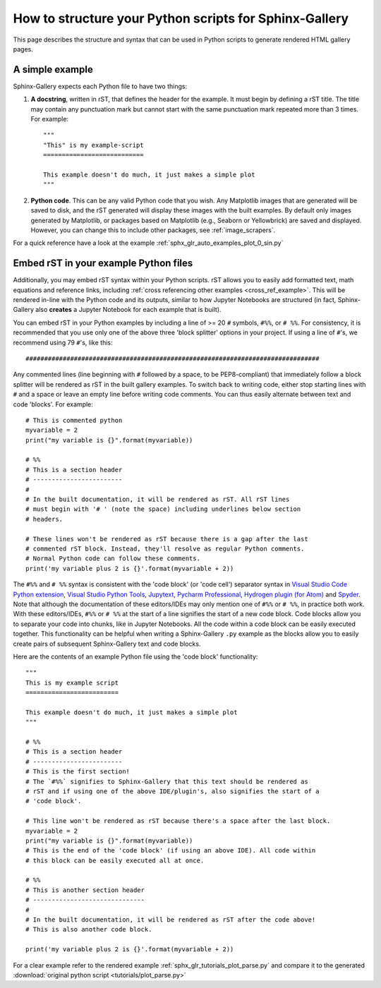 .. _python_script_syntax:

=======================================================
How to structure your Python scripts for Sphinx-Gallery
=======================================================

This page describes the structure and syntax that can be used in Python scripts
to generate rendered HTML gallery pages.

A simple example
================

Sphinx-Gallery expects each Python file to have two things:

1. **A docstring**, written in rST, that defines the
   header for the example. It must begin by defining a rST title. The title
   may contain any punctuation mark but cannot start with the same punctuation
   mark repeated more than 3 times. For example::

    """
    "This" is my example-script
    ===========================

    This example doesn't do much, it just makes a simple plot
    """
2. **Python code**. This can be any valid Python code that you wish. Any
   Matplotlib images that are generated will be saved to disk, and
   the rST generated will display these images with the built examples. By
   default only images generated by Matplotlib, or packages based on Matplotlib
   (e.g., Seaborn or Yellowbrick) are saved and displayed. However, you can
   change this to include other packages, see :ref:`image_scrapers`.

For a quick reference have a look at the example
:ref:`sphx_glr_auto_examples_plot_0_sin.py`

.. _embedding_rst:

Embed rST in your example Python files
======================================

Additionally, you may embed rST syntax within your Python scripts. rST
allows you to easily add formatted text, math equations and reference links,
including :ref:`cross referencing other examples <cross_ref_example>`. This
will be rendered in-line with the Python code and its outputs, similar to how
Jupyter Notebooks are structured (in fact, Sphinx-Gallery also **creates** a
Jupyter Notebook for each example that is built).

You can embed rST in your Python examples by including a line of >= 20 ``#``
symbols, ``#%%``, or ``# %%``. For consistency, it is recommended that you use
only one of the above three 'block splitter' options in your project. If using
a line of ``#``'s, we recommend using 79 ``#``'s, like this::

  ###############################################################################

Any commented lines (line beginning with ``#`` followed by a space, to
be PEP8-compliant) that immediately follow a block splitter will be rendered as
rST in the built gallery examples. To switch back to writing code, either
stop starting lines with ``#`` and a space or leave an empty line before writing
code comments. You can thus easily alternate between text and code 'blocks'.
For example::

  # This is commented python
  myvariable = 2
  print("my variable is {}".format(myvariable))

  # %%
  # This is a section header
  # ------------------------
  #
  # In the built documentation, it will be rendered as rST. All rST lines
  # must begin with '# ' (note the space) including underlines below section
  # headers.

  # These lines won't be rendered as rST because there is a gap after the last
  # commented rST block. Instead, they'll resolve as regular Python comments.
  # Normal Python code can follow these comments.
  print('my variable plus 2 is {}'.format(myvariable + 2))

The ``#%%`` and ``# %%`` syntax is consistent with the 'code block' (or
'code cell') separator syntax in `Visual Studio Code Python extension
<https://code.visualstudio.com/docs/python/jupyter-support-py#_jupyter-code-cells>`_,
`Visual Studio Python Tools
<https://docs.microsoft.com/en-us/visualstudio/python/python-interactive-repl-in-visual-studio?view=vs-2019#work-with-code-cells>`_,
`Jupytext
<https://jupytext.readthedocs.io/en/latest/formats.html#the-percent-format>`_,
`Pycharm Professional
<https://www.jetbrains.com/help/pycharm/running-jupyter-notebook-cells.html>`_,
`Hydrogen plugin (for Atom)
<https://nteract.gitbooks.io/hydrogen/docs/Usage/Cells.html#example-definitions>`_
and `Spyder
<https://docs.spyder-ide.org/editor.html#defining-code-cells>`_.
Note that although the documentation of these editors/IDEs
may only mention one of ``#%%`` or ``# %%``, in practice both
work. With these editors/IDEs, ``#%%`` or
``# %%`` at the start of a line signifies the start of a new code block.
Code blocks allow you to separate your code into chunks, like in Jupyter
Notebooks. All the code within a code block can be easily executed together.
This functionality can be helpful when writing a Sphinx-Gallery ``.py``
example as
the blocks allow you to easily create pairs of subsequent Sphinx-Gallery text
and code blocks.

Here are the contents of an example Python file using the 'code block'
functionality::

  """
  This is my example script
  =========================

  This example doesn't do much, it just makes a simple plot
  """

  # %%
  # This is a section header
  # ------------------------
  # This is the first section!
  # The `#%%` signifies to Sphinx-Gallery that this text should be rendered as
  # rST and if using one of the above IDE/plugin's, also signifies the start of a
  # 'code block'.

  # This line won't be rendered as rST because there's a space after the last block.
  myvariable = 2
  print("my variable is {}".format(myvariable))
  # This is the end of the 'code block' (if using an above IDE). All code within
  # this block can be easily executed all at once.

  # %%
  # This is another section header
  # ------------------------------
  #
  # In the built documentation, it will be rendered as rST after the code above!
  # This is also another code block.

  print('my variable plus 2 is {}'.format(myvariable + 2))

For a clear example refer to the rendered example
:ref:`sphx_glr_tutorials_plot_parse.py` and compare it to the generated
:download:`original python script <tutorials/plot_parse.py>`
